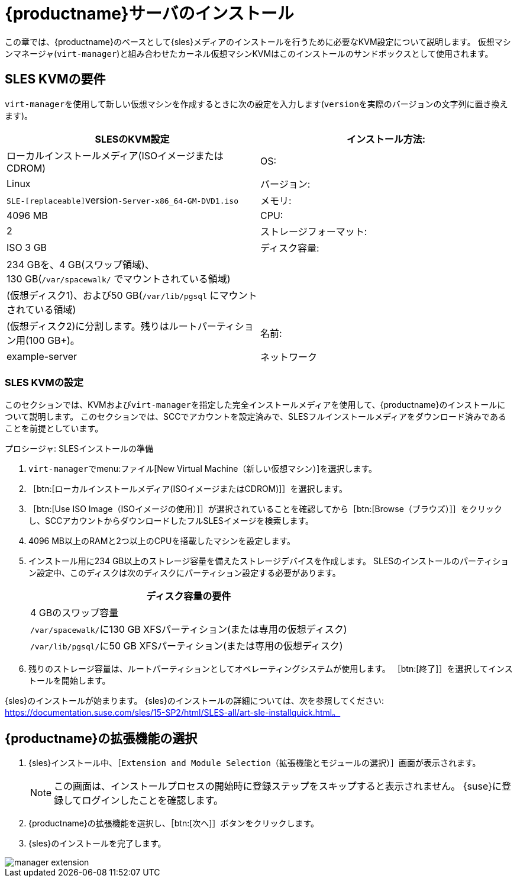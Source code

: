 [[install-server]]
= {productname}サーバのインストール


この章では、{productname}のベースとして{sles}メディアのインストールを行うために必要なKVM設定について説明します。 仮想マシンマネージャ([command]``virt-manager``)と組み合わせたカーネル仮想マシンKVMはこのインストールのサンドボックスとして使用されます。

== SLES KVMの要件


[command]``virt-manager``を使用して新しい仮想マシンを作成するときに次の設定を入力します([replaceable]``version``を実際のバージョンの文字列に置き換えます)。

[cols="1,1", options="header"]
|===
| SLESのKVM設定
|インストール方法: | ローカルインストールメディア(ISOイメージまたはCDROM)
 | OS:                  | Linux
 | バージョン:              |``SLE-[replaceable]``version``-Server-x86_64-GM-DVD1.iso``
 | メモリ:              | 4096{nbsp}MB
 | CPU:                | 2
 | ストレージフォーマット:      | ISO 3{nbsp}GB
 | ディスク容量:          | 234{nbsp}GBを、4{nbsp}GB(スワップ領域)、130{nbsp}GB([path]``/var/spacewalk/``
でマウントされている領域) |                      | (仮想ディスク1)、および50{nbsp}GB([path]``/var/lib/pgsql``
にマウントされている領域) |                      | (仮想ディスク2)に分割します。残りはルートパーティション用(100{nbsp}GB+)。
 | 名前:                | example-server
 | ネットワーク              | Bridge br0
|===

[[sles.installation.within.kvm.media]]
=== SLES KVMの設定


このセクションでは、KVMおよび[command]``virt-manager``を指定した完全インストールメディアを使用して、{productname}のインストールについて説明します。 このセクションでは、SCCでアカウントを設定済みで、SLESフルインストールメディアをダウンロード済みであることを前提としています。

.プロシージャ: SLESインストールの準備
. [command]``virt-manager``でmenu:ファイル[New Virtual Machine（新しい仮想マシン）]を選択します。

. ［btn:[ローカルインストールメディア(ISOイメージまたはCDROM)]］を選択します。

. ［btn:[Use ISO Image（ISOイメージの使用）]］が選択されていることを確認してから［btn:[Browse（ブラウズ）]］をクリックし、SCCアカウントからダウンロードしたフルSLESイメージを検索します。

. 4096 MB以上のRAMと2つ以上のCPUを搭載したマシンを設定します。

. インストール用に234 GB以上のストレージ容量を備えたストレージデバイスを作成します。
    SLESのインストールのパーティション設定中、このディスクは次のディスクにパーティション設定する必要があります。
+

[cols="1", options="header"]
|===
| ディスク容量の要件
|4{nbsp}GBのスワップ容量
|[path]``/var/spacewalk/``に130{nbsp}GB XFSパーティション(または専用の仮想ディスク)
|[path]``/var/lib/pgsql/``に50{nbsp}GB XFSパーティション(または専用の仮想ディスク)
|===

. 残りのストレージ容量は、ルートパーティションとしてオペレーティングシステムが使用します。
    ［btn:[終了]］を選択してインストールを開始します。


{sles}のインストールが始まります。 {sles}のインストールの詳細については、次を参照してください: https://documentation.suse.com/sles/15-SP2/html/SLES-all/art-sle-installquick.html。

[[quickstart3.sec.suma.installation.sles.sumaext]]
== {productname}の拡張機能の選択

. {sles}インストール中、［[systemitem]``Extension and Module Selection（拡張機能とモジュールの選択）``］画面が表示されます。
+
[NOTE]
====
この画面は、インストールプロセスの開始時に登録ステップをスキップすると表示されません。 {suse}に登録してログインしたことを確認します。
====
+
. {productname}の拡張機能を選択し、［btn:[次へ]］ボタンをクリックします。

. {sles}のインストールを完了します。

image::manager-extension.png[scaledwidth=80%]
